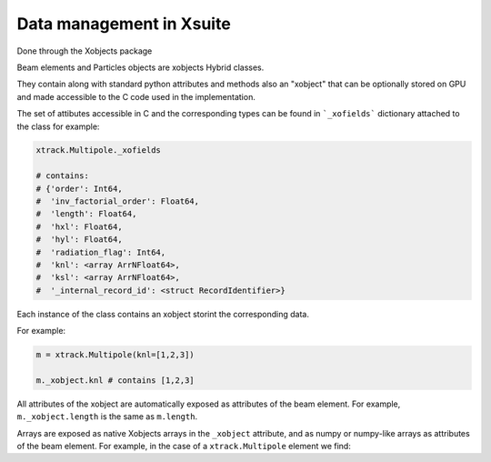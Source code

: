 
=========================
Data management in Xsuite
=========================

Done through the Xobjects package

Beam elements and Particles objects are xobjects Hybrid classes.

They contain along with standard python attributes and methods also an "xobject"
that can be optionally stored on GPU and made accessible to the C code used
in the implementation.

The set of attibutes accessible in C and the corresponding types can be found in
```_xofields``` dictionary attached to the class for example:

.. code-block:: python

    xtrack.Multipole._xofields

    # contains:
    # {'order': Int64,
    #  'inv_factorial_order': Float64,
    #  'length': Float64,
    #  'hxl': Float64,
    #  'hyl': Float64,
    #  'radiation_flag': Int64,
    #  'knl': <array ArrNFloat64>,
    #  'ksl': <array ArrNFloat64>,
    #  '_internal_record_id': <struct RecordIdentifier>}

Each instance of the class contains an xobject storint the corresponding data.

For example:

.. code-block:: python

    m = xtrack.Multipole(knl=[1,2,3])

    m._xobject.knl # contains [1,2,3]

All attributes of the xobject are automatically exposed as attributes of the beam element.
For example, ``m._xobject.length`` is the same as ``m.length``.

Arrays are exposed as native Xobjects arrays in the ``_xobject`` attribute, and
as numpy or numpy-like arrays as attributes of the beam element. For example, in
the case of a ``xtrack.Multipole`` element we find:

